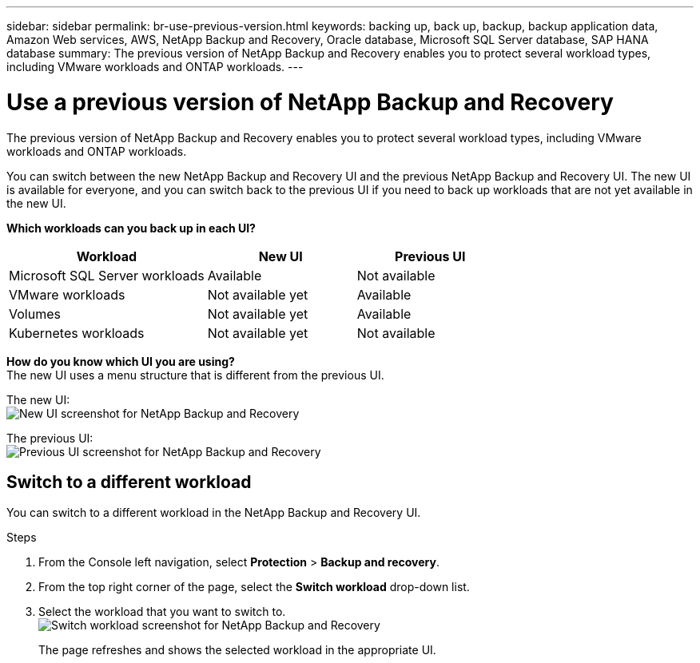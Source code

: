 ---
sidebar: sidebar
permalink: br-use-previous-version.html
keywords: backing up, back up, backup, backup application data, Amazon Web services, AWS, NetApp Backup and Recovery, Oracle database, Microsoft SQL Server database, SAP HANA database
summary: The previous version of NetApp Backup and Recovery enables you to protect several workload types, including VMware workloads and ONTAP workloads. 
---

= Use a previous version of NetApp Backup and Recovery
:hardbreaks:
:nofooter:
:icons: font
:linkattrs:
:imagesdir: ./media/

[.lead]
The previous version of NetApp Backup and Recovery enables you to protect several workload types, including VMware workloads and ONTAP workloads. 

You can switch between the new NetApp Backup and Recovery UI and the previous NetApp Backup and Recovery UI. The new UI is available for everyone, and you can switch back to the previous UI if you need to back up workloads that are not yet available in the new UI.

*Which workloads can you back up in each UI?* 

[cols="40,30,30",options="header"]
|===    
| Workload
| New UI
| Previous UI
| Microsoft SQL Server workloads
| Available 
| Not available

| VMware workloads
| Not available yet
| Available

| Volumes 
| Not available yet
| Available

| Kubernetes workloads
| Not available yet
| Not available 
|===

*How do you know which UI you are using?*
The new UI uses a menu structure that is different from the previous UI. 

The new UI: 
image:screen-br-menu-unified.png[New UI screenshot for NetApp Backup and Recovery]

The previous UI: 
image:screen-br-menu-legacy.png[Previous UI screenshot for NetApp Backup and Recovery]



== Switch to a different workload 

You can switch to a different workload in the NetApp Backup and Recovery UI.

.Steps
. From the Console left navigation, select *Protection* > *Backup and recovery*.
. From the top right corner of the page, select the *Switch workload* drop-down list.

. Select the workload that you want to switch to.
image:screen-br-menu-switch-ui.png[Switch workload screenshot for NetApp Backup and Recovery]

+
The page refreshes and shows the selected workload in the appropriate UI.



